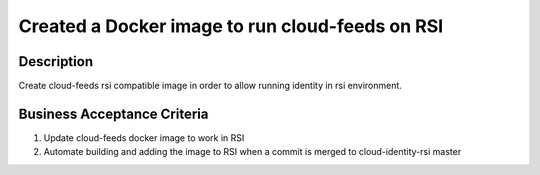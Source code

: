 .. _CID-1288:

Created a Docker image to run cloud-feeds on RSI
~~~~~~~~~~~~~~~~~~~~~~~~~~~~~~~~~~~~~~~~~~~~~~~~

Description
___________

Create cloud-feeds rsi compatible image in order to allow running identity in rsi environment.

Business Acceptance Criteria
____________________________

1. Update cloud-feeds docker image to work in RSI
2. Automate building and adding the image to RSI when a commit is merged to cloud-identity-rsi master
